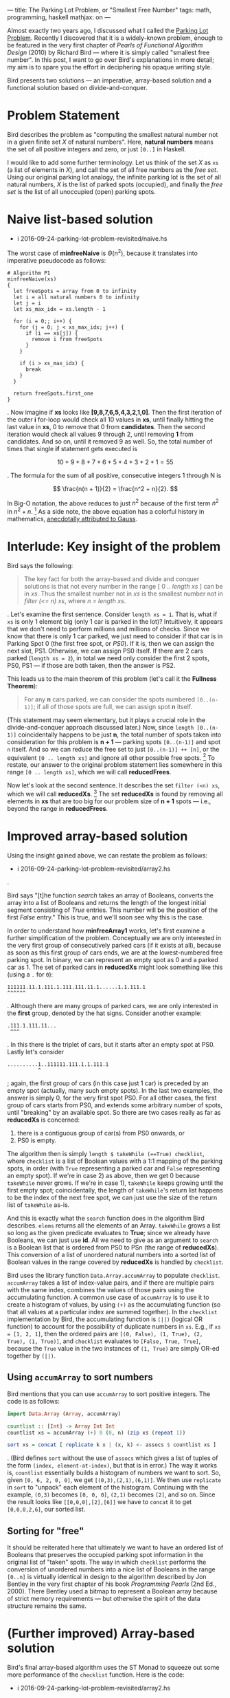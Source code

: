 ---
title: The Parking Lot Problem, or "Smallest Free Number"
tags: math, programming, haskell
mathjax: on
---

#+STARTUP: indent showall

Almost exactly two years ago, I discussed what I called the [[./2014-09-22-parking-lot-problem.html][Parking Lot Problem]].
Recently I discovered that it is a widely-known problem, enough to be featured in the very first chapter of /Pearls of Functional Algorithm Design/ (2010) by Richard Bird --- where it is simply called "smallest free number".
In this post, I want to go over Bird's explanations in more detail; my aim is to spare you the effort in deciphering his opaque writing style.

Bird presents two solutions --- an imperative, array-based solution and a functional solution based on divide-and-conquer.

* Problem Statement

Bird describes the problem as "computing the smallest natural number not in a given finite set /X/ of natural numbers".
Here, *natural numbers* means the set of all positive integers and zero, or just ~[0..]~ in Haskell.

I would like to add some further terminology.
Let us think of the set /X/ as ~xs~ (a list of elements in /X/), and call the set of all free numbers as the /free set/.
Using our original parking lot analogy, the infinite parking lot is the set of all natural numbers, /X/ is the list of parked spots (occupied), and finally the /free set/ is the list of all unoccupied (open) parking spots.

* Naive list-based solution

- i 2016-09-24-parking-lot-problem-revisited/naive.hs

The worst case of *minfreeNaive* is \(\Theta(n^2)\), because it translates into imperative pseudocode as follows:

#+begin_src
# Algorithm P1
minfreeNaive(xs)
{
  let freeSpots = array from 0 to infinity
  let i = all natural numbers 0 to infinity
  let j = i
  let xs_max_idx = xs.length - 1

  for (i = 0;; i++) {
    for (j = 0; j < xs_max_idx; j++) {
      if (i == xs[j]) {
        remove i from freeSpots
      }
    }

    if (i > xs_max_idx) {
      break
    }
  }

  return freeSpots.first_one
}
#+end_src

.
Now imagine if *xs* looks like *[9,8,7,6,5,4,3,2,1,0]*.
Then the first iteration of the outer *i* for-loop would check all 10 values in *xs*, until finally hitting the last value in *xs*, 0 to remove that 0 from *candidates*.
Then the second iteration would check all values 9 through 2, until removing *1* from candidates.
And so on, until it removed 9 as well.
So, the total number of times that single *if* statement gets executed is

\[
10 + 9 + 8 + 7 + 6 + 5 + 4 + 3 + 2 + 1 = 55
\]

.
The formula for the sum of all positive, consecutive integers 1 through N is

\[
\frac{n(n + 1)}{2} = \frac{n^2 + n}{2}.
\]

In Big-O notation, the above reduces to just \(n^2\) because of the first term \(n^2\) in \(n^2 + n\). [fn:: Big-O only cares about growth of the algorithm; the \(n^2\) will come to dominate the growth rate as \(n\) gets bigger.]
As a side note, the above equation has a colorful history in mathematics, [[https://en.wikipedia.org/wiki/Carl_Friedrich_Gauss#Anecdotes][anecdotally attributed to Gauss]].

* Interlude: Key insight of the problem

Bird says the following:

#+begin_quote
The key fact for both the array-based and divide and conquer solutions is that not every number in the range [ 0 .. /length xs/ ] can be in /xs/. Thus the smallest number not in /xs/ is the smallest number not in /filter (<= n) xs/, where /n = length xs/.
#+end_quote

.
Let's examine the first sentence.
Consider ~length xs = 1~.
That is, what if ~xs~ is only 1 element big (only 1 car is parked in the lot)?
Intuitively, it appears that we don't need to perform millions and millions of checks.
Since we know that there is only 1 car parked, we just need to consider if that car is in Parking Spot 0 (the first free spot, or /PS0/).
If it is, then we can assign the next slot, PS1.
Otherwise, we can assign PS0 itself.
If there are 2 cars parked (~length xs = 2~), in total we need only consider the first 2 spots, PS0, PS1 --- if those are both taken, then the answer is PS2.

This leads us to the main theorem of this problem (let's call it the *Fullness Theorem*):

#+begin_quote
For any *n* cars parked, we can consider the spots numbered ~[0..(n-1)]~; if all of those spots are full, we can assign spot *n* itself.
#+end_quote

(This statement may seem elementary, but it plays a crucial role in the divide-and-conquer approach discussed later.)
Now, since ~length [0..(n-1)]~ coincidentally happens to be just *n*, the total number of spots taken into consideration for this problem is *n + 1* --- parking spots ~[0..(n-1)]~ and spot ~n~ itself.
And so we can reduce the free set to just ~[0..(n-1)] ++ [n]~, or the equivalent ~[0 .. length xs]~ and ignore all other possible free spots. [fn::It is for this reason, apart from looping indefinitely, that justifies the *break* condition for the outer loop in Algorithm P1.]
To restate, our answer to the original problem statement lies somewhere in this range ~[0 .. length xs]~, which we will call *reducedFrees*.

Now let's look at the second sentence.
It describes the set ~filter (<n) xs~, which we will call *reducedXs*. [fn::Bird wrote (<=n) as the filter condition, but this is in error. The simpler ~(<n)~ does the job just as well.]
The set *reducedXs* is found by removing all elements in *xs* that are too big for our problem size of *n + 1* spots --- i.e., beyond the range in *reducedFrees*.

* Improved array-based solution

Using the insight gained above, we can restate the problem as follows:

- i 2016-09-24-parking-lot-problem-revisited/array2.hs

.

Bird says "[t]he function /search/ takes an array of Booleans, converts the array into a list of Booleans and returns the length of the longest initial segment consisting of /True/ entries. This number will be the position of the first /False/ entry."
This is true, and we'll soon see why this is the case.

In order to understand how *minfreeArray1* works, let's first examine a further simplification of the problem.
Conceptually we are only interested in the very first group of consecutively parked cars (if it exists at all), because as soon as this first group of cars ends, we are at the lowest-numbered free parking spot.
In binary, we can represent an empty spot as 0 and a parked car as 1.
The set of parked cars in *reducedXs* might look something like this (using a ~.~ for ~0~):

#+begin_example
111111.11.1.111.1.111.111.11.1......1.1.111.1
^^^^^^
#+end_example

.
Although there are many groups of parked cars, we are only interested in the *first* group, denoted by the hat signs.
Consider another example:

#+begin_example
.111.1.111.11...
 ^^^
#+end_example

.
In this there is the triplet of cars, but it starts after an empty spot at PS0.
Lastly let's consider

#+begin_example
..........1..111111.111.1.1.111.1
          ^
#+end_example

; again, the first group of cars (in this case just 1 car) is preceded by an empty spot (actually, many such empty spots).
In the last two examples, the answer is simply 0, for the very first spot PS0.
For all other cases, the first group of cars starts from PS0, and extends some arbitrary number of spots, until "breaking" by an available spot.
So there are two cases really as far as *reducedXs* is concerned:

1) there is a contiguous group of car(s) from PS0 onwards, or
2) PS0 is empty.

The algorithm then is simply ~length $ takeWhile (==True) checklist~, where ~checklist~ is a list of Boolean values with a 1:1 mapping of the parking spots, in order (with ~True~ representing a parked car and ~False~ representing an empty spot).
If we're in case 2) as above, then we get 0 because ~takeWhile~ never grows.
If we're in case 1), ~takeWhile~ keeps growing until the first empty spot; coincidentally, the length of ~takeWhile~'s return list happens to be the index of the next free spot, we can just use the size of the return list of ~takeWhile~ as-is.

And this is exactly what the ~search~ function does in the algorithm Bird describes.
~elems~ returns all the elements of an Array.
~takeWhile~ grows a list so long as the given predicate evaluates to *True*; since we already have Booleans, we can just use *id*.
All we need to give as an argument to ~search~ is a Boolean list that is ordered from PS0 to PSn (the range of *reducedXs*).
This conversion of a list of unordered natural numbers into a sorted list of Boolean values in the range covered by *reducedXs* is handled by ~checklist~.

Bird uses the library function ~Data.Array.accumArray~ to populate ~checklist~.
~accumArray~ takes a list of index-value pairs, and if there are multiple pairs with the same index, combines the values of those pairs using the accumulating function.
A common use case of ~accumArray~ is to use it to create a histogram of values, by using ~(+)~ as the accumulating function (so that all values at a particular index are summed together).
In the ~checklist~ implementation by Bird, the accumulating function is ~(||)~ (logical OR function) to account for the possibility of duplicate numbers in ~xs~.
E.g., if ~xs = [1, 2, 1]~, then the ordered pairs are ~[(0, False), (1, True), (2, True), (1, True)]~, and ~checklist~ evaluates to ~[False, True, True]~, because the ~True~ value in the two instances of ~(1, True)~ are simply OR-ed together by ~(||)~.

** Using ~accumArray~ to sort numbers

Bird mentions that you can use ~accumArray~ to sort positive integers.
The code is as follows:

#+begin_src haskell :results session
import Data.Array (Array, accumArray)

countlist :: [Int] -> Array Int Int
countlist xs = accumArray (+) 0 (0, n) (zip xs (repeat 1))

sort xs = concat [ replicate k x | (x, k) <- assocs $ countlist xs ]
#+end_src

.
(Bird defines ~sort~ without the use of ~assocs~ which gives a list of tuples of the form ~(index, element-at-index)~, but that is in error.)
The way it works is, ~countlist~ essentially builds a histogram of numbers we want to sort.
So, given ~[0, 6, 2, 0, 0]~, we get ~[(0,3),(2,1),(6,1)]~.
We then use ~replicate~ in ~sort~ to "unpack" each element of the histogram.
Continuing with the example, ~(0,3)~ becomes ~[0, 0, 0]~, ~(2,1)~ becomes ~[2]~, and so on.
Since the result looks like ~[[0,0,0],[2],[6]]~ we have to ~concat~ it to get ~[0,0,0,2,6]~, our sorted list.

** Sorting for "free"

It should be reiterated here that ultimately we want to have an ordered list of Booleans that preserves the occupied parking spot information in the original list of "taken" spots.
The way in which ~checklist~ performs the conversion of unordered numbers into a nice list of Booleans in the range ~[0..n]~ is virtually identical in design to the algorithm described by Jon Bentley in the very first chapter of his book /Programming Pearls/ (2nd Ed., 2000).
There Bentley used a bitmap to represent a Boolean array because of strict memory requirements --- but otherwise the spirit of the data structure remains the same.

* (Further improved) Array-based solution

Bird's final array-based algorithm uses the ST Monad to squeeze out some more performance of the ~checklist~ function.
Here is the code:

- i 2016-09-24-parking-lot-problem-revisited/array2.hs

.
The use of the ST monad here reduces memory overhead, and according to Bird it is the most efficient approach using an imperative style on top of arrays.

* Divide and Conquer via Recursion

Ah, recursion.
Bird describes the following divide-and-conquer algorithm as a faster alternative to ~accumArray~. [fn:: According to Bird, it is 20% faster than the array-based algorithm.]

- i 2016-09-24-parking-lot-problem-revisited/divideAndConquer.hs

The overall idea is that we can define the problem ~minimum of ([0..] \\ xs)~ by dividing up ~xs~ into 2 halves, and then look into the correct sub-part for the solution.
Notice that we are partitioning the ~xs~ (soley the list of parked spots), and /not/ the parking lot itself.

For example, we can divide up ~xs~ into ~as~ and ~bs~, where ~(as, bs) = partition (<b) xs~.
(The ~partition~ library function simply splits up a given list into 2 subsets, those that satisfy the given condition, and those that do not.)
Deciding which partition to look at is simple: look in the upper partition if the lower partition (containing the smaller-numbered parking spots) is full.

The line ~(n == 0) = a~ merely means that, if the list of cars is empty, simply choose the lowest number (which is, by definition, ~a~).
The line ~(m == b - a) = minfrom b (n -m, bs)~ chooses the bigger partition of the two partitions, on the condition ~(m == b - a)~.
This condition asks whether the /length/ of ~as~ (the first partition) equal to the distance of ~b - a~ --- in other words, whether ~as~ fills up the entire range ~[a..(b-1)]~.
If it does fill up the entire range, then this parking lot subsection is completely packed with cars, so there is no point in looking; we must look into the other partition (~[b..]~) for the first empty spot.
Otherwise, we look into the first partition.

The hard part here is choosing the value of ~b~ (the pivot at which we decide to partition ~xs~).
By definition, our partitions are ~as~ and ~bs~, where ~(as, bs) = partition (<b) xs~.)
There are two things we want:

- minimum difference in size between ~as~ and ~bs~, and
- nonzero length partition for the first partition ~as~.

We want minimal size difference between ~as~ and ~bs~ because otherwise we might end up calling ~minfrom~ many times; we want it so that whether we use ~as~ or ~bs~ (in whichever sequence), we deal with smaller and smaller lists of parked cars.
The only way to do this is to divide the list of cars by half each time.
This is where we get ~div n 2~.
This is, more or less, the spirit of binary search.

The requirement of the second condition is more subtle --- we want to avoid taking a zero-length partition for ~as~, because our main conditional ~m == b - a~ relies on the fact that this distance, ~b - a~, is nonzero.
This is because it must ask the question, "do the parking spots in the first partition fill up all spots in the range that it can cover?", and this question loses its meaning if we give it an empty partition.
Seen another way, the statement ~partition (<b) xs~, and the act of choosing those ~xs~ that are ~b~ or bigger /if the first partition is completely full/, is the recursive analogue of the Fullness Theorem.
Whereas the Fullness Theorem did not really help much in the iterative array-based solution, it plays a key role in this recursive solution, because it correctly describes how to partition ~xs~ with minimum fuss.
The phrase "otherwise assign spot *n* itself" in that Theorem translates to choosing the non-full, bigger partition, because it starts with spot *n* --- the only twist here is that instead of assigning spot *n* directly, we re-assign ourselves a new problem of looking for parking spots /starting/ with spot *n*.
To be clear, this partitioning scheme merely discards consecutive runs of parked cars, about ~div n 2~ spots at a time.

For demonstrative purposes, let's consider what would happen if we ignored what we just said and really did define ~b~ as

#+begin_src haskell
b = a + (div n 2)
#+end_src

for the case of ~xs = [0]~ and ~n = 1~; we would start off with

#+begin_src haskell
minfrom 0 (1, [0])
#+end_src

and

\[
b = 0 + (\mathrm{div}\;1\,2) = 0 + 0 = 0,
\]

such that

#+begin_src haskell
partition (<0) [0] -- ([], [0])
-- as = []
-- m = 0
-- bs = [0]
-- n = 1
#+end_src

and since

#+begin_src haskell
(m == b - a) -- (0 == 0 - 0) true!
#+end_src

we would in turn execute

#+begin_src haskell
minfrom b (n - m, bs) -- minfrom 0 (1, [0])
#+end_src

, resulting in an infinite loop!
Thus the correct way to choose ~b~ is with

#+begin_src haskell
b = a + (div n 2) + 1
#+end_src

** Running time

Bird gives the running time as \(\Theta(n)\).
He offers this cryptic phrase:

#+begin_quote
... the number of steps \(T(n)\) for evaluating /minfrom 0 xs/ when /n = length xs/ satisfies \(T(n) = T(n\,div\,2) + \Theta(n)\), with the solution \(T(n) = \Theta(n)\).
#+end_quote

Alas, I am not sure what this means.
Here's my own justification of why we have running time \(\Theta(n)\).
The two most expensive operations in the recursive algorithm are ~m = length as~ and ~partition (<b) xs~.
The thing is that both of these calculations take \(\Theta(n)\) time, and both occur only once each, for every call to ~minfrom~.
Now, ~minfrom~ calculates ~length as~, but /it does not calculate/ ~length bs~.
This is again, because of the Fullness Theorem --- we only care about the first partition being completely packed with cars.
Thus, we never really calculate ~m = length as~ over the same range.
The worst case is an input like ~xs = [0..1000]~ where the entire range of concern is packed with cars; in this case we would calculate the length of ~[0..500]~, then see that it's full and choose the second partition.
We'd then choose ~[501..750]~, and so on, such that the sum of these calculations effectively cost as much as ~length xs~, or \(n\) itself.


** Connection to "Parking Load" problem
In my sister post, I also described a similar problem, dubbed the Parking Load problem.
At the time, I was quite surprised at how the answer was much simpler and easier to calculate.
From the insight I gained from the Fullness Theorem, I think it is clear why that is the case.
Indeed, the Parking Load problem is just a slight wrinkle of the Fullness Theorem, where ~n~ (number of parked cars) is known, but ~b~ (the endpoint of the "partition"), if you will, is unknown.
The problem is to simply compute \(b + 1 - n\).
(We have to add 1 to ~b~ because we use 0-based indexing.)
I love it when you can explain something in a new way --- don't you?

* Conclusion

I think this lays to rest (for now) the intricacies of the Parking Lot problem, or as Bird puts it, finding the smallest free number.
Still, I like my parking lot analogy better because I believe it's important to talk about problems in a way that can be related to the real world.
